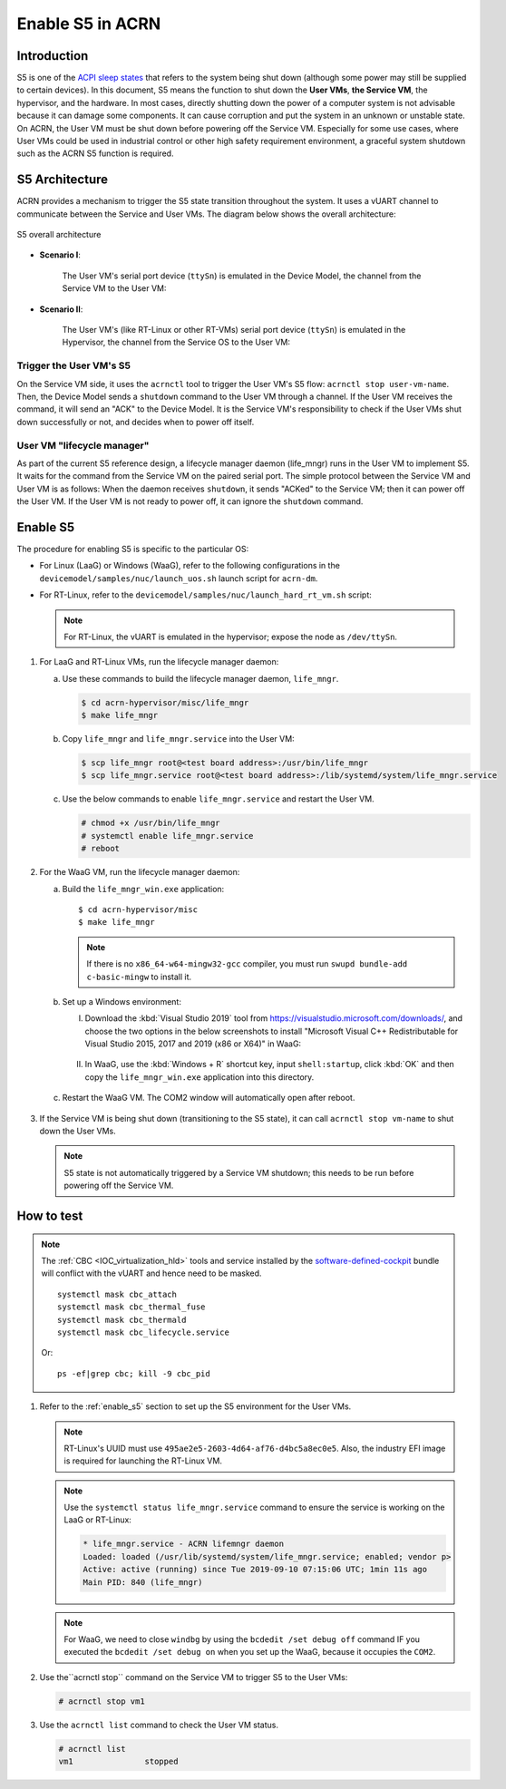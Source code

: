 .. _enable-s5:

Enable S5 in ACRN
#################

Introduction
************

S5 is one of the `ACPI sleep states <http://acpi.sourceforge.net/documentation/sleep.html>`_
that refers to the system being shut down (although some power may still be
supplied to certain devices). In this document, S5 means the function to
shut down the **User VMs**, **the Service VM**, the hypervisor, and the
hardware. In most cases, directly shutting down the power of a computer
system is not advisable because it can damage some components. It can cause
corruption and put the system in an unknown or unstable state. On ACRN, the
User VM must be shut down before powering off the Service VM. Especially for
some use cases, where User VMs could be used in industrial control or other
high safety requirement environment, a graceful system shutdown such as the
ACRN S5 function is required.

S5 Architecture
***************

ACRN provides a mechanism to trigger the S5 state transition throughout the system.
It uses a vUART channel to communicate between the Service and User VMs.
The diagram below shows the overall architecture:

.. figure:: images/s5_overall_architecture.png
   :align: center

   S5 overall architecture

- **Scenario I**:

    The User VM's serial port device (``ttySn``) is emulated in the
    Device Model, the channel from the Service VM to the User VM:

    .. graphviz:: images/s5-scenario-1.dot
       :name: s5-scenario-1

- **Scenario II**:

    The User VM's (like RT-Linux or other RT-VMs) serial port device
    (``ttySn``) is emulated in the Hypervisor,
    the channel from the Service OS to the User VM:

    .. graphviz:: images/s5-scenario-2.dot
       :name: s5-scenario-2

Trigger the User VM's S5
========================

On the Service VM side, it uses the ``acrnctl`` tool to trigger the User VM's S5 flow:
``acrnctl stop user-vm-name``. Then, the Device Model sends a ``shutdown`` command
to the User VM through a channel. If the User VM receives the command, it will send an "ACK"
to the Device Model. It is the Service VM's responsibility to check if the User VMs
shut down successfully or not, and decides when to power off itself.

User VM "lifecycle manager"
===========================

As part of the current S5 reference design, a lifecycle manager daemon (life_mngr) runs in the
User VM to implement S5. It waits for the command from the Service VM on the
paired serial port. The simple protocol between the Service VM and User VM is as follows:
When the daemon receives ``shutdown``, it sends "ACKed" to the Service VM;
then it can power off the User VM. If the User VM is not ready to power off,
it can ignore the ``shutdown`` command.

.. _enable_s5:

Enable S5
*********

The procedure for enabling S5 is specific to the particular OS:

* For Linux (LaaG) or Windows (WaaG), refer to the following configurations in the
  ``devicemodel/samples/nuc/launch_uos.sh`` launch script for ``acrn-dm``.

  .. literalinclude:: ../../../../devicemodel/samples/nuc/launch_uos.sh
     :name: laag-waag-script
     :caption: LaaG/WaaG launch script
     :linenos:
     :lines: 97-117
     :emphasize-lines: 2-4,17
     :language: bash

* For RT-Linux, refer to the ``devicemodel/samples/nuc/launch_hard_rt_vm.sh`` script:

  .. literalinclude:: ../../../../devicemodel/samples/nuc/launch_hard_rt_vm.sh
     :name: rt-script
     :caption: RT-Linux launch script
     :linenos:
     :lines: 42-58
     :emphasize-lines: 2-3,13
     :language: bash

  .. note:: For RT-Linux, the vUART is emulated in the hypervisor; expose the node as ``/dev/ttySn``.

#. For LaaG and RT-Linux VMs, run the lifecycle manager daemon:

   a. Use these commands to build the lifecycle manager daemon, ``life_mngr``.

      .. code-block:: none

         $ cd acrn-hypervisor/misc/life_mngr
         $ make life_mngr

   #. Copy ``life_mngr`` and ``life_mngr.service`` into the User VM:

      .. code-block:: none

         $ scp life_mngr root@<test board address>:/usr/bin/life_mngr
         $ scp life_mngr.service root@<test board address>:/lib/systemd/system/life_mngr.service

   #. Use the below commands to enable ``life_mngr.service`` and restart the User VM.

      .. code-block:: none

         # chmod +x /usr/bin/life_mngr
         # systemctl enable life_mngr.service
         # reboot

#. For the WaaG VM, run the lifecycle manager daemon:

   a) Build the ``life_mngr_win.exe`` application::

        $ cd acrn-hypervisor/misc
        $ make life_mngr

      .. note:: If there is no ``x86_64-w64-mingw32-gcc`` compiler, you must run ``swupd bundle-add c-basic-mingw``
         to install it.

   #) Set up a Windows environment:

      I) Download the :kbd:`Visual Studio 2019` tool from `<https://visualstudio.microsoft.com/downloads/>`_,
         and choose the two options in the below screenshots to install "Microsoft Visual C++ Redistributable
         for Visual Studio 2015, 2017 and 2019 (x86 or X64)" in WaaG:

         .. figure:: images/Microsoft-Visual-C-install-option-1.png

         .. figure:: images/Microsoft-Visual-C-install-option-2.png

      #) In WaaG, use the :kbd:`Windows + R` shortcut key, input
         ``shell:startup``, click :kbd:`OK`
         and then copy the ``life_mngr_win.exe`` application into this directory.

         .. figure:: images/run-shell-startup.png

         .. figure:: images/launch-startup.png

   #) Restart the WaaG VM. The COM2 window will automatically open after reboot.

         .. figure:: images/open-com-success.png

#. If the Service VM is being shut down (transitioning to the S5 state), it can call
   ``acrnctl stop vm-name`` to shut down the User VMs.

   .. note:: S5 state is not automatically triggered by a Service VM shutdown; this needs
      to be run before powering off the Service VM.

How to test
***********

.. note:: The :ref:`CBC <IOC_virtualization_hld>` tools and service installed by
   the `software-defined-cockpit
   <https://github.com/clearlinux/clr-bundles/blob/master/bundles/software-defined-cockpit>`_ bundle
   will conflict with the vUART and hence need to be masked.

   ::

      systemctl mask cbc_attach
      systemctl mask cbc_thermal_fuse
      systemctl mask cbc_thermald
      systemctl mask cbc_lifecycle.service

   Or::

      ps -ef|grep cbc; kill -9 cbc_pid

#. Refer to the :ref:`enable_s5` section to set up the S5 environment for the User VMs.

   .. note:: RT-Linux's UUID must use ``495ae2e5-2603-4d64-af76-d4bc5a8ec0e5``. Also, the
      industry EFI image is required for launching the RT-Linux VM.

   .. note:: Use the ``systemctl status life_mngr.service`` command to ensure the service is working on the LaaG or RT-Linux:

      .. code-block:: console

           * life_mngr.service - ACRN lifemngr daemon
           Loaded: loaded (/usr/lib/systemd/system/life_mngr.service; enabled; vendor p>
           Active: active (running) since Tue 2019-09-10 07:15:06 UTC; 1min 11s ago
           Main PID: 840 (life_mngr)

   .. note:: For WaaG, we need to close ``windbg`` by using the ``bcdedit /set debug off`` command
      IF you executed the ``bcdedit /set debug on`` when you set up the WaaG, because it occupies the ``COM2``.

#. Use the``acrnctl stop`` command on the Service VM to trigger S5 to the User VMs:

   .. code-block:: console

      # acrnctl stop vm1

#. Use the ``acrnctl list`` command to check the User VM status.

   .. code-block:: console

      # acrnctl list
      vm1		stopped
